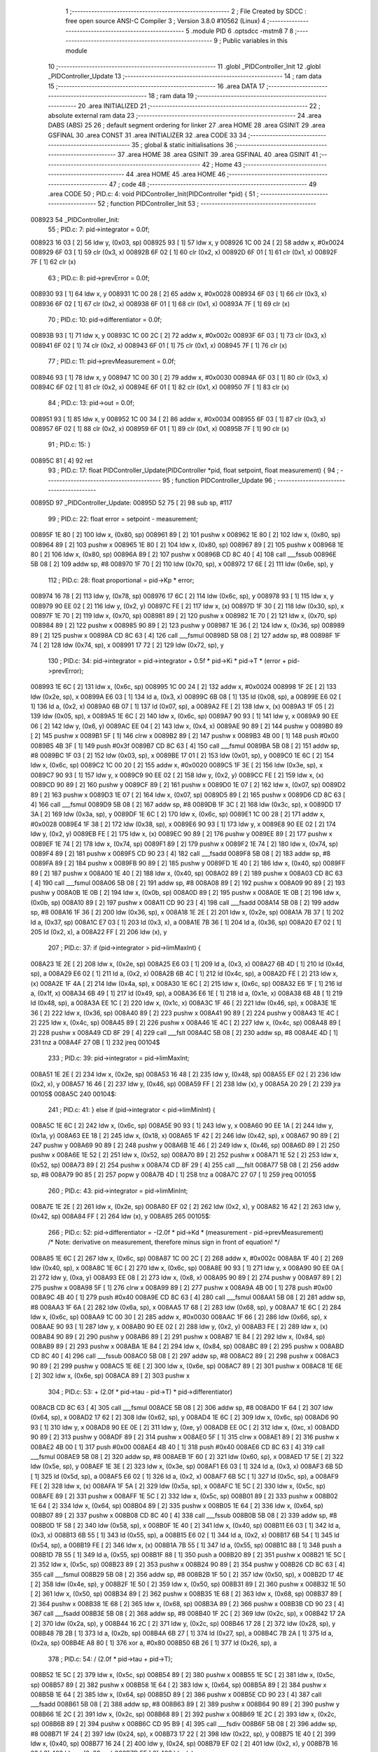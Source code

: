                                       1 ;--------------------------------------------------------
                                      2 ; File Created by SDCC : free open source ANSI-C Compiler
                                      3 ; Version 3.8.0 #10562 (Linux)
                                      4 ;--------------------------------------------------------
                                      5 	.module PID
                                      6 	.optsdcc -mstm8
                                      7 	
                                      8 ;--------------------------------------------------------
                                      9 ; Public variables in this module
                                     10 ;--------------------------------------------------------
                                     11 	.globl _PIDController_Init
                                     12 	.globl _PIDController_Update
                                     13 ;--------------------------------------------------------
                                     14 ; ram data
                                     15 ;--------------------------------------------------------
                                     16 	.area DATA
                                     17 ;--------------------------------------------------------
                                     18 ; ram data
                                     19 ;--------------------------------------------------------
                                     20 	.area INITIALIZED
                                     21 ;--------------------------------------------------------
                                     22 ; absolute external ram data
                                     23 ;--------------------------------------------------------
                                     24 	.area DABS (ABS)
                                     25 
                                     26 ; default segment ordering for linker
                                     27 	.area HOME
                                     28 	.area GSINIT
                                     29 	.area GSFINAL
                                     30 	.area CONST
                                     31 	.area INITIALIZER
                                     32 	.area CODE
                                     33 
                                     34 ;--------------------------------------------------------
                                     35 ; global & static initialisations
                                     36 ;--------------------------------------------------------
                                     37 	.area HOME
                                     38 	.area GSINIT
                                     39 	.area GSFINAL
                                     40 	.area GSINIT
                                     41 ;--------------------------------------------------------
                                     42 ; Home
                                     43 ;--------------------------------------------------------
                                     44 	.area HOME
                                     45 	.area HOME
                                     46 ;--------------------------------------------------------
                                     47 ; code
                                     48 ;--------------------------------------------------------
                                     49 	.area CODE
                                     50 ;	PID.c: 4: void PIDController_Init(PIDController *pid) {
                                     51 ;	-----------------------------------------
                                     52 ;	 function PIDController_Init
                                     53 ;	-----------------------------------------
      008923                         54 _PIDController_Init:
                                     55 ;	PID.c: 7: pid->integrator = 0.0f;
      008923 16 03            [ 2]   56 	ldw	y, (0x03, sp)
      008925 93               [ 1]   57 	ldw	x, y
      008926 1C 00 24         [ 2]   58 	addw	x, #0x0024
      008929 6F 03            [ 1]   59 	clr	(0x3, x)
      00892B 6F 02            [ 1]   60 	clr	(0x2, x)
      00892D 6F 01            [ 1]   61 	clr	(0x1, x)
      00892F 7F               [ 1]   62 	clr	(x)
                                     63 ;	PID.c: 8: pid->prevError  = 0.0f;
      008930 93               [ 1]   64 	ldw	x, y
      008931 1C 00 28         [ 2]   65 	addw	x, #0x0028
      008934 6F 03            [ 1]   66 	clr	(0x3, x)
      008936 6F 02            [ 1]   67 	clr	(0x2, x)
      008938 6F 01            [ 1]   68 	clr	(0x1, x)
      00893A 7F               [ 1]   69 	clr	(x)
                                     70 ;	PID.c: 10: pid->differentiator  = 0.0f;
      00893B 93               [ 1]   71 	ldw	x, y
      00893C 1C 00 2C         [ 2]   72 	addw	x, #0x002c
      00893F 6F 03            [ 1]   73 	clr	(0x3, x)
      008941 6F 02            [ 1]   74 	clr	(0x2, x)
      008943 6F 01            [ 1]   75 	clr	(0x1, x)
      008945 7F               [ 1]   76 	clr	(x)
                                     77 ;	PID.c: 11: pid->prevMeasurement = 0.0f;
      008946 93               [ 1]   78 	ldw	x, y
      008947 1C 00 30         [ 2]   79 	addw	x, #0x0030
      00894A 6F 03            [ 1]   80 	clr	(0x3, x)
      00894C 6F 02            [ 1]   81 	clr	(0x2, x)
      00894E 6F 01            [ 1]   82 	clr	(0x1, x)
      008950 7F               [ 1]   83 	clr	(x)
                                     84 ;	PID.c: 13: pid->out = 0.0f;
      008951 93               [ 1]   85 	ldw	x, y
      008952 1C 00 34         [ 2]   86 	addw	x, #0x0034
      008955 6F 03            [ 1]   87 	clr	(0x3, x)
      008957 6F 02            [ 1]   88 	clr	(0x2, x)
      008959 6F 01            [ 1]   89 	clr	(0x1, x)
      00895B 7F               [ 1]   90 	clr	(x)
                                     91 ;	PID.c: 15: }
      00895C 81               [ 4]   92 	ret
                                     93 ;	PID.c: 17: float PIDController_Update(PIDController *pid, float setpoint, float measurement) {
                                     94 ;	-----------------------------------------
                                     95 ;	 function PIDController_Update
                                     96 ;	-----------------------------------------
      00895D                         97 _PIDController_Update:
      00895D 52 75            [ 2]   98 	sub	sp, #117
                                     99 ;	PID.c: 22: float error = setpoint - measurement;
      00895F 1E 80            [ 2]  100 	ldw	x, (0x80, sp)
      008961 89               [ 2]  101 	pushw	x
      008962 1E 80            [ 2]  102 	ldw	x, (0x80, sp)
      008964 89               [ 2]  103 	pushw	x
      008965 1E 80            [ 2]  104 	ldw	x, (0x80, sp)
      008967 89               [ 2]  105 	pushw	x
      008968 1E 80            [ 2]  106 	ldw	x, (0x80, sp)
      00896A 89               [ 2]  107 	pushw	x
      00896B CD 8C 40         [ 4]  108 	call	___fssub
      00896E 5B 08            [ 2]  109 	addw	sp, #8
      008970 1F 70            [ 2]  110 	ldw	(0x70, sp), x
      008972 17 6E            [ 2]  111 	ldw	(0x6e, sp), y
                                    112 ;	PID.c: 28: float proportional = pid->Kp * error;
      008974 16 78            [ 2]  113 	ldw	y, (0x78, sp)
      008976 17 6C            [ 2]  114 	ldw	(0x6c, sp), y
      008978 93               [ 1]  115 	ldw	x, y
      008979 90 EE 02         [ 2]  116 	ldw	y, (0x2, y)
      00897C FE               [ 2]  117 	ldw	x, (x)
      00897D 1F 30            [ 2]  118 	ldw	(0x30, sp), x
      00897F 1E 70            [ 2]  119 	ldw	x, (0x70, sp)
      008981 89               [ 2]  120 	pushw	x
      008982 1E 70            [ 2]  121 	ldw	x, (0x70, sp)
      008984 89               [ 2]  122 	pushw	x
      008985 90 89            [ 2]  123 	pushw	y
      008987 1E 36            [ 2]  124 	ldw	x, (0x36, sp)
      008989 89               [ 2]  125 	pushw	x
      00898A CD 8C 63         [ 4]  126 	call	___fsmul
      00898D 5B 08            [ 2]  127 	addw	sp, #8
      00898F 1F 74            [ 2]  128 	ldw	(0x74, sp), x
      008991 17 72            [ 2]  129 	ldw	(0x72, sp), y
                                    130 ;	PID.c: 34: pid->integrator = pid->integrator + 0.5f * pid->Ki * pid->T * (error + pid->prevError);
      008993 1E 6C            [ 2]  131 	ldw	x, (0x6c, sp)
      008995 1C 00 24         [ 2]  132 	addw	x, #0x0024
      008998 1F 2E            [ 2]  133 	ldw	(0x2e, sp), x
      00899A E6 03            [ 1]  134 	ld	a, (0x3, x)
      00899C 6B 08            [ 1]  135 	ld	(0x08, sp), a
      00899E E6 02            [ 1]  136 	ld	a, (0x2, x)
      0089A0 6B 07            [ 1]  137 	ld	(0x07, sp), a
      0089A2 FE               [ 2]  138 	ldw	x, (x)
      0089A3 1F 05            [ 2]  139 	ldw	(0x05, sp), x
      0089A5 1E 6C            [ 2]  140 	ldw	x, (0x6c, sp)
      0089A7 90 93            [ 1]  141 	ldw	y, x
      0089A9 90 EE 06         [ 2]  142 	ldw	y, (0x6, y)
      0089AC EE 04            [ 2]  143 	ldw	x, (0x4, x)
      0089AE 90 89            [ 2]  144 	pushw	y
      0089B0 89               [ 2]  145 	pushw	x
      0089B1 5F               [ 1]  146 	clrw	x
      0089B2 89               [ 2]  147 	pushw	x
      0089B3 4B 00            [ 1]  148 	push	#0x00
      0089B5 4B 3F            [ 1]  149 	push	#0x3f
      0089B7 CD 8C 63         [ 4]  150 	call	___fsmul
      0089BA 5B 08            [ 2]  151 	addw	sp, #8
      0089BC 1F 03            [ 2]  152 	ldw	(0x03, sp), x
      0089BE 17 01            [ 2]  153 	ldw	(0x01, sp), y
      0089C0 1E 6C            [ 2]  154 	ldw	x, (0x6c, sp)
      0089C2 1C 00 20         [ 2]  155 	addw	x, #0x0020
      0089C5 1F 3E            [ 2]  156 	ldw	(0x3e, sp), x
      0089C7 90 93            [ 1]  157 	ldw	y, x
      0089C9 90 EE 02         [ 2]  158 	ldw	y, (0x2, y)
      0089CC FE               [ 2]  159 	ldw	x, (x)
      0089CD 90 89            [ 2]  160 	pushw	y
      0089CF 89               [ 2]  161 	pushw	x
      0089D0 1E 07            [ 2]  162 	ldw	x, (0x07, sp)
      0089D2 89               [ 2]  163 	pushw	x
      0089D3 1E 07            [ 2]  164 	ldw	x, (0x07, sp)
      0089D5 89               [ 2]  165 	pushw	x
      0089D6 CD 8C 63         [ 4]  166 	call	___fsmul
      0089D9 5B 08            [ 2]  167 	addw	sp, #8
      0089DB 1F 3C            [ 2]  168 	ldw	(0x3c, sp), x
      0089DD 17 3A            [ 2]  169 	ldw	(0x3a, sp), y
      0089DF 1E 6C            [ 2]  170 	ldw	x, (0x6c, sp)
      0089E1 1C 00 28         [ 2]  171 	addw	x, #0x0028
      0089E4 1F 38            [ 2]  172 	ldw	(0x38, sp), x
      0089E6 90 93            [ 1]  173 	ldw	y, x
      0089E8 90 EE 02         [ 2]  174 	ldw	y, (0x2, y)
      0089EB FE               [ 2]  175 	ldw	x, (x)
      0089EC 90 89            [ 2]  176 	pushw	y
      0089EE 89               [ 2]  177 	pushw	x
      0089EF 1E 74            [ 2]  178 	ldw	x, (0x74, sp)
      0089F1 89               [ 2]  179 	pushw	x
      0089F2 1E 74            [ 2]  180 	ldw	x, (0x74, sp)
      0089F4 89               [ 2]  181 	pushw	x
      0089F5 CD 90 23         [ 4]  182 	call	___fsadd
      0089F8 5B 08            [ 2]  183 	addw	sp, #8
      0089FA 89               [ 2]  184 	pushw	x
      0089FB 90 89            [ 2]  185 	pushw	y
      0089FD 1E 40            [ 2]  186 	ldw	x, (0x40, sp)
      0089FF 89               [ 2]  187 	pushw	x
      008A00 1E 40            [ 2]  188 	ldw	x, (0x40, sp)
      008A02 89               [ 2]  189 	pushw	x
      008A03 CD 8C 63         [ 4]  190 	call	___fsmul
      008A06 5B 08            [ 2]  191 	addw	sp, #8
      008A08 89               [ 2]  192 	pushw	x
      008A09 90 89            [ 2]  193 	pushw	y
      008A0B 1E 0B            [ 2]  194 	ldw	x, (0x0b, sp)
      008A0D 89               [ 2]  195 	pushw	x
      008A0E 1E 0B            [ 2]  196 	ldw	x, (0x0b, sp)
      008A10 89               [ 2]  197 	pushw	x
      008A11 CD 90 23         [ 4]  198 	call	___fsadd
      008A14 5B 08            [ 2]  199 	addw	sp, #8
      008A16 1F 36            [ 2]  200 	ldw	(0x36, sp), x
      008A18 1E 2E            [ 2]  201 	ldw	x, (0x2e, sp)
      008A1A 7B 37            [ 1]  202 	ld	a, (0x37, sp)
      008A1C E7 03            [ 1]  203 	ld	(0x3, x), a
      008A1E 7B 36            [ 1]  204 	ld	a, (0x36, sp)
      008A20 E7 02            [ 1]  205 	ld	(0x2, x), a
      008A22 FF               [ 2]  206 	ldw	(x), y
                                    207 ;	PID.c: 37: if (pid->integrator > pid->limMaxInt) {
      008A23 1E 2E            [ 2]  208 	ldw	x, (0x2e, sp)
      008A25 E6 03            [ 1]  209 	ld	a, (0x3, x)
      008A27 6B 4D            [ 1]  210 	ld	(0x4d, sp), a
      008A29 E6 02            [ 1]  211 	ld	a, (0x2, x)
      008A2B 6B 4C            [ 1]  212 	ld	(0x4c, sp), a
      008A2D FE               [ 2]  213 	ldw	x, (x)
      008A2E 1F 4A            [ 2]  214 	ldw	(0x4a, sp), x
      008A30 1E 6C            [ 2]  215 	ldw	x, (0x6c, sp)
      008A32 E6 1F            [ 1]  216 	ld	a, (0x1f, x)
      008A34 6B 49            [ 1]  217 	ld	(0x49, sp), a
      008A36 E6 1E            [ 1]  218 	ld	a, (0x1e, x)
      008A38 6B 48            [ 1]  219 	ld	(0x48, sp), a
      008A3A EE 1C            [ 2]  220 	ldw	x, (0x1c, x)
      008A3C 1F 46            [ 2]  221 	ldw	(0x46, sp), x
      008A3E 1E 36            [ 2]  222 	ldw	x, (0x36, sp)
      008A40 89               [ 2]  223 	pushw	x
      008A41 90 89            [ 2]  224 	pushw	y
      008A43 1E 4C            [ 2]  225 	ldw	x, (0x4c, sp)
      008A45 89               [ 2]  226 	pushw	x
      008A46 1E 4C            [ 2]  227 	ldw	x, (0x4c, sp)
      008A48 89               [ 2]  228 	pushw	x
      008A49 CD 8F 29         [ 4]  229 	call	___fslt
      008A4C 5B 08            [ 2]  230 	addw	sp, #8
      008A4E 4D               [ 1]  231 	tnz	a
      008A4F 27 0B            [ 1]  232 	jreq	00104$
                                    233 ;	PID.c: 39: pid->integrator = pid->limMaxInt;
      008A51 1E 2E            [ 2]  234 	ldw	x, (0x2e, sp)
      008A53 16 48            [ 2]  235 	ldw	y, (0x48, sp)
      008A55 EF 02            [ 2]  236 	ldw	(0x2, x), y
      008A57 16 46            [ 2]  237 	ldw	y, (0x46, sp)
      008A59 FF               [ 2]  238 	ldw	(x), y
      008A5A 20 29            [ 2]  239 	jra	00105$
      008A5C                        240 00104$:
                                    241 ;	PID.c: 41: } else if (pid->integrator < pid->limMinInt) {
      008A5C 1E 6C            [ 2]  242 	ldw	x, (0x6c, sp)
      008A5E 90 93            [ 1]  243 	ldw	y, x
      008A60 90 EE 1A         [ 2]  244 	ldw	y, (0x1a, y)
      008A63 EE 18            [ 2]  245 	ldw	x, (0x18, x)
      008A65 1F 42            [ 2]  246 	ldw	(0x42, sp), x
      008A67 90 89            [ 2]  247 	pushw	y
      008A69 90 89            [ 2]  248 	pushw	y
      008A6B 1E 46            [ 2]  249 	ldw	x, (0x46, sp)
      008A6D 89               [ 2]  250 	pushw	x
      008A6E 1E 52            [ 2]  251 	ldw	x, (0x52, sp)
      008A70 89               [ 2]  252 	pushw	x
      008A71 1E 52            [ 2]  253 	ldw	x, (0x52, sp)
      008A73 89               [ 2]  254 	pushw	x
      008A74 CD 8F 29         [ 4]  255 	call	___fslt
      008A77 5B 08            [ 2]  256 	addw	sp, #8
      008A79 90 85            [ 2]  257 	popw	y
      008A7B 4D               [ 1]  258 	tnz	a
      008A7C 27 07            [ 1]  259 	jreq	00105$
                                    260 ;	PID.c: 43: pid->integrator = pid->limMinInt;
      008A7E 1E 2E            [ 2]  261 	ldw	x, (0x2e, sp)
      008A80 EF 02            [ 2]  262 	ldw	(0x2, x), y
      008A82 16 42            [ 2]  263 	ldw	y, (0x42, sp)
      008A84 FF               [ 2]  264 	ldw	(x), y
      008A85                        265 00105$:
                                    266 ;	PID.c: 52: pid->differentiator = -(2.0f * pid->Kd * (measurement - pid->prevMeasurement)	/* Note: derivative on measurement, therefore minus sign in front of equation! */
      008A85 1E 6C            [ 2]  267 	ldw	x, (0x6c, sp)
      008A87 1C 00 2C         [ 2]  268 	addw	x, #0x002c
      008A8A 1F 40            [ 2]  269 	ldw	(0x40, sp), x
      008A8C 1E 6C            [ 2]  270 	ldw	x, (0x6c, sp)
      008A8E 90 93            [ 1]  271 	ldw	y, x
      008A90 90 EE 0A         [ 2]  272 	ldw	y, (0xa, y)
      008A93 EE 08            [ 2]  273 	ldw	x, (0x8, x)
      008A95 90 89            [ 2]  274 	pushw	y
      008A97 89               [ 2]  275 	pushw	x
      008A98 5F               [ 1]  276 	clrw	x
      008A99 89               [ 2]  277 	pushw	x
      008A9A 4B 00            [ 1]  278 	push	#0x00
      008A9C 4B 40            [ 1]  279 	push	#0x40
      008A9E CD 8C 63         [ 4]  280 	call	___fsmul
      008AA1 5B 08            [ 2]  281 	addw	sp, #8
      008AA3 1F 6A            [ 2]  282 	ldw	(0x6a, sp), x
      008AA5 17 68            [ 2]  283 	ldw	(0x68, sp), y
      008AA7 1E 6C            [ 2]  284 	ldw	x, (0x6c, sp)
      008AA9 1C 00 30         [ 2]  285 	addw	x, #0x0030
      008AAC 1F 66            [ 2]  286 	ldw	(0x66, sp), x
      008AAE 90 93            [ 1]  287 	ldw	y, x
      008AB0 90 EE 02         [ 2]  288 	ldw	y, (0x2, y)
      008AB3 FE               [ 2]  289 	ldw	x, (x)
      008AB4 90 89            [ 2]  290 	pushw	y
      008AB6 89               [ 2]  291 	pushw	x
      008AB7 1E 84            [ 2]  292 	ldw	x, (0x84, sp)
      008AB9 89               [ 2]  293 	pushw	x
      008ABA 1E 84            [ 2]  294 	ldw	x, (0x84, sp)
      008ABC 89               [ 2]  295 	pushw	x
      008ABD CD 8C 40         [ 4]  296 	call	___fssub
      008AC0 5B 08            [ 2]  297 	addw	sp, #8
      008AC2 89               [ 2]  298 	pushw	x
      008AC3 90 89            [ 2]  299 	pushw	y
      008AC5 1E 6E            [ 2]  300 	ldw	x, (0x6e, sp)
      008AC7 89               [ 2]  301 	pushw	x
      008AC8 1E 6E            [ 2]  302 	ldw	x, (0x6e, sp)
      008ACA 89               [ 2]  303 	pushw	x
                                    304 ;	PID.c: 53: + (2.0f * pid->tau - pid->T) * pid->differentiator)
      008ACB CD 8C 63         [ 4]  305 	call	___fsmul
      008ACE 5B 08            [ 2]  306 	addw	sp, #8
      008AD0 1F 64            [ 2]  307 	ldw	(0x64, sp), x
      008AD2 17 62            [ 2]  308 	ldw	(0x62, sp), y
      008AD4 1E 6C            [ 2]  309 	ldw	x, (0x6c, sp)
      008AD6 90 93            [ 1]  310 	ldw	y, x
      008AD8 90 EE 0E         [ 2]  311 	ldw	y, (0xe, y)
      008ADB EE 0C            [ 2]  312 	ldw	x, (0xc, x)
      008ADD 90 89            [ 2]  313 	pushw	y
      008ADF 89               [ 2]  314 	pushw	x
      008AE0 5F               [ 1]  315 	clrw	x
      008AE1 89               [ 2]  316 	pushw	x
      008AE2 4B 00            [ 1]  317 	push	#0x00
      008AE4 4B 40            [ 1]  318 	push	#0x40
      008AE6 CD 8C 63         [ 4]  319 	call	___fsmul
      008AE9 5B 08            [ 2]  320 	addw	sp, #8
      008AEB 1F 60            [ 2]  321 	ldw	(0x60, sp), x
      008AED 17 5E            [ 2]  322 	ldw	(0x5e, sp), y
      008AEF 1E 3E            [ 2]  323 	ldw	x, (0x3e, sp)
      008AF1 E6 03            [ 1]  324 	ld	a, (0x3, x)
      008AF3 6B 5D            [ 1]  325 	ld	(0x5d, sp), a
      008AF5 E6 02            [ 1]  326 	ld	a, (0x2, x)
      008AF7 6B 5C            [ 1]  327 	ld	(0x5c, sp), a
      008AF9 FE               [ 2]  328 	ldw	x, (x)
      008AFA 1F 5A            [ 2]  329 	ldw	(0x5a, sp), x
      008AFC 1E 5C            [ 2]  330 	ldw	x, (0x5c, sp)
      008AFE 89               [ 2]  331 	pushw	x
      008AFF 1E 5C            [ 2]  332 	ldw	x, (0x5c, sp)
      008B01 89               [ 2]  333 	pushw	x
      008B02 1E 64            [ 2]  334 	ldw	x, (0x64, sp)
      008B04 89               [ 2]  335 	pushw	x
      008B05 1E 64            [ 2]  336 	ldw	x, (0x64, sp)
      008B07 89               [ 2]  337 	pushw	x
      008B08 CD 8C 40         [ 4]  338 	call	___fssub
      008B0B 5B 08            [ 2]  339 	addw	sp, #8
      008B0D 1F 58            [ 2]  340 	ldw	(0x58, sp), x
      008B0F 1E 40            [ 2]  341 	ldw	x, (0x40, sp)
      008B11 E6 03            [ 1]  342 	ld	a, (0x3, x)
      008B13 6B 55            [ 1]  343 	ld	(0x55, sp), a
      008B15 E6 02            [ 1]  344 	ld	a, (0x2, x)
      008B17 6B 54            [ 1]  345 	ld	(0x54, sp), a
      008B19 FE               [ 2]  346 	ldw	x, (x)
      008B1A 7B 55            [ 1]  347 	ld	a, (0x55, sp)
      008B1C 88               [ 1]  348 	push	a
      008B1D 7B 55            [ 1]  349 	ld	a, (0x55, sp)
      008B1F 88               [ 1]  350 	push	a
      008B20 89               [ 2]  351 	pushw	x
      008B21 1E 5C            [ 2]  352 	ldw	x, (0x5c, sp)
      008B23 89               [ 2]  353 	pushw	x
      008B24 90 89            [ 2]  354 	pushw	y
      008B26 CD 8C 63         [ 4]  355 	call	___fsmul
      008B29 5B 08            [ 2]  356 	addw	sp, #8
      008B2B 1F 50            [ 2]  357 	ldw	(0x50, sp), x
      008B2D 17 4E            [ 2]  358 	ldw	(0x4e, sp), y
      008B2F 1E 50            [ 2]  359 	ldw	x, (0x50, sp)
      008B31 89               [ 2]  360 	pushw	x
      008B32 1E 50            [ 2]  361 	ldw	x, (0x50, sp)
      008B34 89               [ 2]  362 	pushw	x
      008B35 1E 68            [ 2]  363 	ldw	x, (0x68, sp)
      008B37 89               [ 2]  364 	pushw	x
      008B38 1E 68            [ 2]  365 	ldw	x, (0x68, sp)
      008B3A 89               [ 2]  366 	pushw	x
      008B3B CD 90 23         [ 4]  367 	call	___fsadd
      008B3E 5B 08            [ 2]  368 	addw	sp, #8
      008B40 1F 2C            [ 2]  369 	ldw	(0x2c, sp), x
      008B42 17 2A            [ 2]  370 	ldw	(0x2a, sp), y
      008B44 16 2C            [ 2]  371 	ldw	y, (0x2c, sp)
      008B46 17 28            [ 2]  372 	ldw	(0x28, sp), y
      008B48 7B 2B            [ 1]  373 	ld	a, (0x2b, sp)
      008B4A 6B 27            [ 1]  374 	ld	(0x27, sp), a
      008B4C 7B 2A            [ 1]  375 	ld	a, (0x2a, sp)
      008B4E A8 80            [ 1]  376 	xor	a, #0x80
      008B50 6B 26            [ 1]  377 	ld	(0x26, sp), a
                                    378 ;	PID.c: 54: / (2.0f * pid->tau + pid->T);
      008B52 1E 5C            [ 2]  379 	ldw	x, (0x5c, sp)
      008B54 89               [ 2]  380 	pushw	x
      008B55 1E 5C            [ 2]  381 	ldw	x, (0x5c, sp)
      008B57 89               [ 2]  382 	pushw	x
      008B58 1E 64            [ 2]  383 	ldw	x, (0x64, sp)
      008B5A 89               [ 2]  384 	pushw	x
      008B5B 1E 64            [ 2]  385 	ldw	x, (0x64, sp)
      008B5D 89               [ 2]  386 	pushw	x
      008B5E CD 90 23         [ 4]  387 	call	___fsadd
      008B61 5B 08            [ 2]  388 	addw	sp, #8
      008B63 89               [ 2]  389 	pushw	x
      008B64 90 89            [ 2]  390 	pushw	y
      008B66 1E 2C            [ 2]  391 	ldw	x, (0x2c, sp)
      008B68 89               [ 2]  392 	pushw	x
      008B69 1E 2C            [ 2]  393 	ldw	x, (0x2c, sp)
      008B6B 89               [ 2]  394 	pushw	x
      008B6C CD 95 B9         [ 4]  395 	call	___fsdiv
      008B6F 5B 08            [ 2]  396 	addw	sp, #8
      008B71 1F 24            [ 2]  397 	ldw	(0x24, sp), x
      008B73 17 22            [ 2]  398 	ldw	(0x22, sp), y
      008B75 1E 40            [ 2]  399 	ldw	x, (0x40, sp)
      008B77 16 24            [ 2]  400 	ldw	y, (0x24, sp)
      008B79 EF 02            [ 2]  401 	ldw	(0x2, x), y
      008B7B 16 22            [ 2]  402 	ldw	y, (0x22, sp)
      008B7D FF               [ 2]  403 	ldw	(x), y
                                    404 ;	PID.c: 60: pid->out = proportional + pid->integrator + pid->differentiator;
      008B7E 1E 6C            [ 2]  405 	ldw	x, (0x6c, sp)
      008B80 1C 00 34         [ 2]  406 	addw	x, #0x0034
      008B83 1F 20            [ 2]  407 	ldw	(0x20, sp), x
      008B85 1E 2E            [ 2]  408 	ldw	x, (0x2e, sp)
      008B87 90 93            [ 1]  409 	ldw	y, x
      008B89 90 EE 02         [ 2]  410 	ldw	y, (0x2, y)
      008B8C FE               [ 2]  411 	ldw	x, (x)
      008B8D 90 89            [ 2]  412 	pushw	y
      008B8F 89               [ 2]  413 	pushw	x
      008B90 1E 78            [ 2]  414 	ldw	x, (0x78, sp)
      008B92 89               [ 2]  415 	pushw	x
      008B93 1E 78            [ 2]  416 	ldw	x, (0x78, sp)
      008B95 89               [ 2]  417 	pushw	x
      008B96 CD 90 23         [ 4]  418 	call	___fsadd
      008B99 5B 08            [ 2]  419 	addw	sp, #8
      008B9B 1F 1E            [ 2]  420 	ldw	(0x1e, sp), x
      008B9D 1E 24            [ 2]  421 	ldw	x, (0x24, sp)
      008B9F 89               [ 2]  422 	pushw	x
      008BA0 1E 24            [ 2]  423 	ldw	x, (0x24, sp)
      008BA2 89               [ 2]  424 	pushw	x
      008BA3 1E 22            [ 2]  425 	ldw	x, (0x22, sp)
      008BA5 89               [ 2]  426 	pushw	x
      008BA6 90 89            [ 2]  427 	pushw	y
      008BA8 CD 90 23         [ 4]  428 	call	___fsadd
      008BAB 5B 08            [ 2]  429 	addw	sp, #8
      008BAD 1F 1A            [ 2]  430 	ldw	(0x1a, sp), x
      008BAF 1E 20            [ 2]  431 	ldw	x, (0x20, sp)
      008BB1 7B 1B            [ 1]  432 	ld	a, (0x1b, sp)
      008BB3 E7 03            [ 1]  433 	ld	(0x3, x), a
      008BB5 7B 1A            [ 1]  434 	ld	a, (0x1a, sp)
      008BB7 E7 02            [ 1]  435 	ld	(0x2, x), a
      008BB9 FF               [ 2]  436 	ldw	(x), y
                                    437 ;	PID.c: 62: if (pid->out > pid->limMax) {
      008BBA 1E 20            [ 2]  438 	ldw	x, (0x20, sp)
      008BBC E6 03            [ 1]  439 	ld	a, (0x3, x)
      008BBE 6B 17            [ 1]  440 	ld	(0x17, sp), a
      008BC0 E6 02            [ 1]  441 	ld	a, (0x2, x)
      008BC2 6B 16            [ 1]  442 	ld	(0x16, sp), a
      008BC4 FE               [ 2]  443 	ldw	x, (x)
      008BC5 1F 14            [ 2]  444 	ldw	(0x14, sp), x
      008BC7 1E 6C            [ 2]  445 	ldw	x, (0x6c, sp)
      008BC9 E6 17            [ 1]  446 	ld	a, (0x17, x)
      008BCB 6B 13            [ 1]  447 	ld	(0x13, sp), a
      008BCD E6 16            [ 1]  448 	ld	a, (0x16, x)
      008BCF 6B 12            [ 1]  449 	ld	(0x12, sp), a
      008BD1 EE 14            [ 2]  450 	ldw	x, (0x14, x)
      008BD3 1F 10            [ 2]  451 	ldw	(0x10, sp), x
      008BD5 1E 1A            [ 2]  452 	ldw	x, (0x1a, sp)
      008BD7 89               [ 2]  453 	pushw	x
      008BD8 90 89            [ 2]  454 	pushw	y
      008BDA 1E 16            [ 2]  455 	ldw	x, (0x16, sp)
      008BDC 89               [ 2]  456 	pushw	x
      008BDD 1E 16            [ 2]  457 	ldw	x, (0x16, sp)
      008BDF 89               [ 2]  458 	pushw	x
      008BE0 CD 8F 29         [ 4]  459 	call	___fslt
      008BE3 5B 08            [ 2]  460 	addw	sp, #8
      008BE5 6B 0F            [ 1]  461 	ld	(0x0f, sp), a
      008BE7 27 0B            [ 1]  462 	jreq	00109$
                                    463 ;	PID.c: 64: pid->out = pid->limMax;
      008BE9 1E 20            [ 2]  464 	ldw	x, (0x20, sp)
      008BEB 16 12            [ 2]  465 	ldw	y, (0x12, sp)
      008BED EF 02            [ 2]  466 	ldw	(0x2, x), y
      008BEF 16 10            [ 2]  467 	ldw	y, (0x10, sp)
      008BF1 FF               [ 2]  468 	ldw	(x), y
      008BF2 20 2E            [ 2]  469 	jra	00110$
      008BF4                        470 00109$:
                                    471 ;	PID.c: 66: } else if (pid->out < pid->limMin) {
      008BF4 16 6C            [ 2]  472 	ldw	y, (0x6c, sp)
      008BF6 17 0D            [ 2]  473 	ldw	(0x0d, sp), y
      008BF8 93               [ 1]  474 	ldw	x, y
      008BF9 E6 13            [ 1]  475 	ld	a, (0x13, x)
      008BFB 6B 0C            [ 1]  476 	ld	(0x0c, sp), a
      008BFD E6 12            [ 1]  477 	ld	a, (0x12, x)
      008BFF 6B 0B            [ 1]  478 	ld	(0x0b, sp), a
      008C01 EE 10            [ 2]  479 	ldw	x, (0x10, x)
      008C03 1F 09            [ 2]  480 	ldw	(0x09, sp), x
      008C05 1E 0B            [ 2]  481 	ldw	x, (0x0b, sp)
      008C07 89               [ 2]  482 	pushw	x
      008C08 1E 0B            [ 2]  483 	ldw	x, (0x0b, sp)
      008C0A 89               [ 2]  484 	pushw	x
      008C0B 1E 1A            [ 2]  485 	ldw	x, (0x1a, sp)
      008C0D 89               [ 2]  486 	pushw	x
      008C0E 1E 1A            [ 2]  487 	ldw	x, (0x1a, sp)
      008C10 89               [ 2]  488 	pushw	x
      008C11 CD 8F 29         [ 4]  489 	call	___fslt
      008C14 5B 08            [ 2]  490 	addw	sp, #8
      008C16 4D               [ 1]  491 	tnz	a
      008C17 27 09            [ 1]  492 	jreq	00110$
                                    493 ;	PID.c: 68: pid->out = pid->limMin;
      008C19 1E 20            [ 2]  494 	ldw	x, (0x20, sp)
      008C1B 16 0B            [ 2]  495 	ldw	y, (0x0b, sp)
      008C1D EF 02            [ 2]  496 	ldw	(0x2, x), y
      008C1F 16 09            [ 2]  497 	ldw	y, (0x09, sp)
      008C21 FF               [ 2]  498 	ldw	(x), y
      008C22                        499 00110$:
                                    500 ;	PID.c: 73: pid->prevError       = error;
      008C22 1E 38            [ 2]  501 	ldw	x, (0x38, sp)
      008C24 16 70            [ 2]  502 	ldw	y, (0x70, sp)
      008C26 EF 02            [ 2]  503 	ldw	(0x2, x), y
      008C28 16 6E            [ 2]  504 	ldw	y, (0x6e, sp)
      008C2A FF               [ 2]  505 	ldw	(x), y
                                    506 ;	PID.c: 74: pid->prevMeasurement = measurement;
      008C2B 1E 66            [ 2]  507 	ldw	x, (0x66, sp)
      008C2D 16 80            [ 2]  508 	ldw	y, (0x80, sp)
      008C2F EF 02            [ 2]  509 	ldw	(0x2, x), y
      008C31 16 7E            [ 2]  510 	ldw	y, (0x7e, sp)
      008C33 FF               [ 2]  511 	ldw	(x), y
                                    512 ;	PID.c: 77: return pid->out;
      008C34 1E 20            [ 2]  513 	ldw	x, (0x20, sp)
      008C36 90 93            [ 1]  514 	ldw	y, x
      008C38 90 EE 02         [ 2]  515 	ldw	y, (0x2, y)
      008C3B FE               [ 2]  516 	ldw	x, (x)
      008C3C 51               [ 1]  517 	exgw	x, y
                                    518 ;	PID.c: 79: }
      008C3D 5B 75            [ 2]  519 	addw	sp, #117
      008C3F 81               [ 4]  520 	ret
                                    521 	.area CODE
                                    522 	.area CONST
                                    523 	.area INITIALIZER
                                    524 	.area CABS (ABS)
